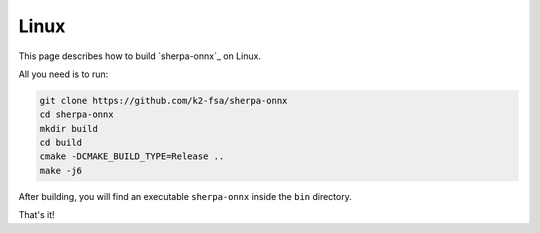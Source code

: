 Linux
=====

This page describes how to build `sherpa-onnx`_ on Linux.

All you need is to run:

.. code-block:: bash

  git clone https://github.com/k2-fsa/sherpa-onnx
  cd sherpa-onnx
  mkdir build
  cd build
  cmake -DCMAKE_BUILD_TYPE=Release ..
  make -j6

After building, you will find an executable ``sherpa-onnx`` inside the ``bin`` directory.

That's it!

